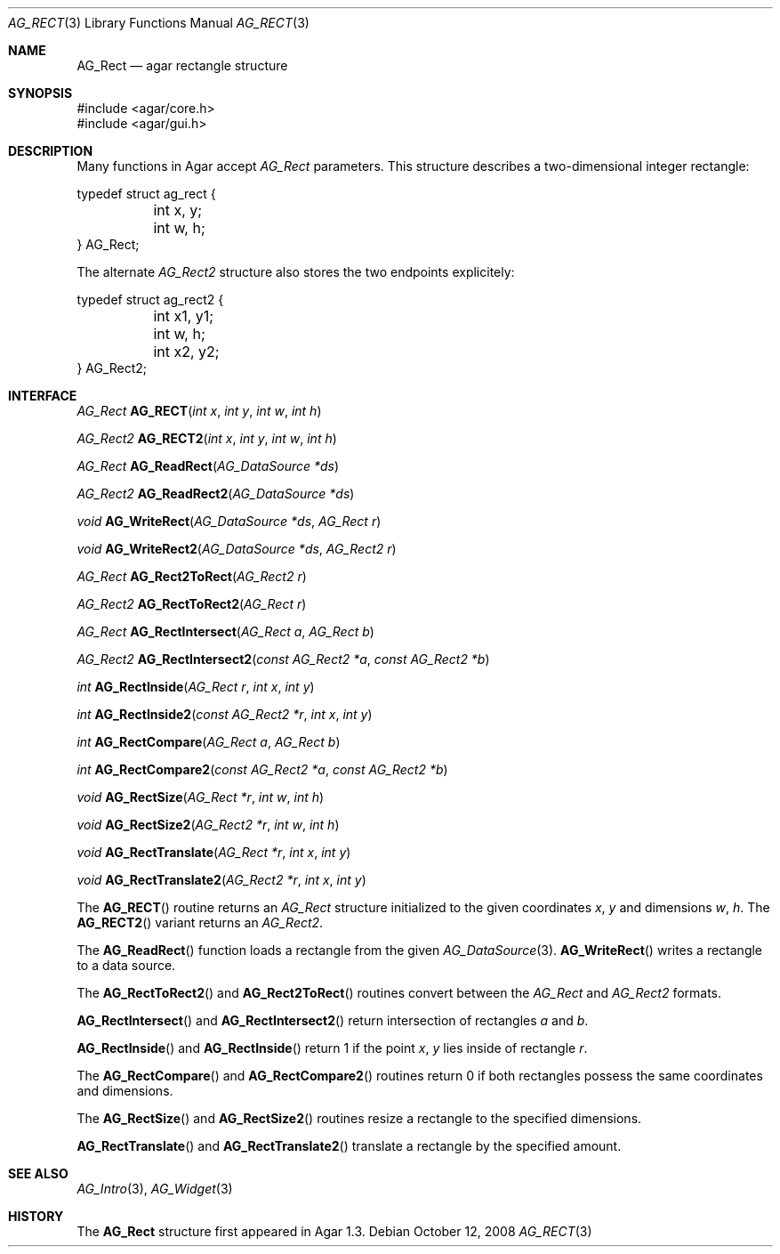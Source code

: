 .\" Copyright (c) 2008-2018 Julien Nadeau Carriere <vedge@csoft.net>
.\" All rights reserved.
.\"
.\" Redistribution and use in source and binary forms, with or without
.\" modification, are permitted provided that the following conditions
.\" are met:
.\" 1. Redistributions of source code must retain the above copyright
.\"    notice, this list of conditions and the following disclaimer.
.\" 2. Redistributions in binary form must reproduce the above copyright
.\"    notice, this list of conditions and the following disclaimer in the
.\"    documentation and/or other materials provided with the distribution.
.\" 
.\" THIS SOFTWARE IS PROVIDED BY THE AUTHOR ``AS IS'' AND ANY EXPRESS OR
.\" IMPLIED WARRANTIES, INCLUDING, BUT NOT LIMITED TO, THE IMPLIED
.\" WARRANTIES OF MERCHANTABILITY AND FITNESS FOR A PARTICULAR PURPOSE
.\" ARE DISCLAIMED. IN NO EVENT SHALL THE AUTHOR BE LIABLE FOR ANY DIRECT,
.\" INDIRECT, INCIDENTAL, SPECIAL, EXEMPLARY, OR CONSEQUENTIAL DAMAGES
.\" (INCLUDING BUT NOT LIMITED TO, PROCUREMENT OF SUBSTITUTE GOODS OR
.\" SERVICES; LOSS OF USE, DATA, OR PROFITS; OR BUSINESS INTERRUPTION)
.\" HOWEVER CAUSED AND ON ANY THEORY OF LIABILITY, WHETHER IN CONTRACT,
.\" STRICT LIABILITY, OR TORT (INCLUDING NEGLIGENCE OR OTHERWISE) ARISING
.\" IN ANY WAY OUT OF THE USE OF THIS SOFTWARE EVEN IF ADVISED OF THE
.\" POSSIBILITY OF SUCH DAMAGE.
.\"
.Dd October 12, 2008
.Dt AG_RECT 3
.Os
.ds vT Agar API Reference
.ds oS Agar 1.3.3
.Sh NAME
.Nm AG_Rect
.Nd agar rectangle structure
.Sh SYNOPSIS
.Bd -literal
#include <agar/core.h>
#include <agar/gui.h>
.Ed
.Sh DESCRIPTION
Many functions in Agar accept
.Fa AG_Rect
parameters.
This structure describes a two-dimensional integer rectangle:
.Bd -literal
typedef struct ag_rect {
	int x, y;
	int w, h;
} AG_Rect;
.Ed
.Pp
The alternate
.Ft AG_Rect2
structure also stores the two endpoints explicitely:
.Bd -literal
typedef struct ag_rect2 {
	int x1, y1;
	int w, h;
	int x2, y2;
} AG_Rect2;
.Ed
.Sh INTERFACE
.nr nS 1
.Ft AG_Rect
.Fn AG_RECT "int x" "int y" "int w" "int h"
.Pp
.Ft AG_Rect2
.Fn AG_RECT2 "int x" "int y" "int w" "int h"
.Pp
.Ft AG_Rect
.Fn AG_ReadRect "AG_DataSource *ds"
.Pp
.Ft AG_Rect2
.Fn AG_ReadRect2 "AG_DataSource *ds"
.Pp
.Ft void
.Fn AG_WriteRect "AG_DataSource *ds" "AG_Rect r"
.Pp
.Ft void
.Fn AG_WriteRect2 "AG_DataSource *ds" "AG_Rect2 r"
.Pp
.Ft AG_Rect
.Fn AG_Rect2ToRect "AG_Rect2 r"
.Pp
.Ft AG_Rect2
.Fn AG_RectToRect2 "AG_Rect r"
.Pp
.Ft AG_Rect
.Fn AG_RectIntersect "AG_Rect a" "AG_Rect b"
.Pp
.Ft AG_Rect2
.Fn AG_RectIntersect2 "const AG_Rect2 *a" "const AG_Rect2 *b"
.Pp
.Ft int
.Fn AG_RectInside "AG_Rect r" "int x" "int y"
.Pp
.Ft int
.Fn AG_RectInside2 "const AG_Rect2 *r" "int x" "int y"
.Pp
.Ft int
.Fn AG_RectCompare "AG_Rect a" "AG_Rect b"
.Pp
.Ft int
.Fn AG_RectCompare2 "const AG_Rect2 *a" "const AG_Rect2 *b"
.Pp
.Ft void
.Fn AG_RectSize "AG_Rect *r" "int w" "int h"
.Pp
.Ft void
.Fn AG_RectSize2 "AG_Rect2 *r" "int w" "int h"
.Pp
.Ft void
.Fn AG_RectTranslate "AG_Rect *r" "int x" "int y"
.Pp
.Ft void
.Fn AG_RectTranslate2 "AG_Rect2 *r" "int x" "int y"
.nr nS 0
.Pp
The
.Fn AG_RECT
routine returns an
.Ft AG_Rect
structure initialized to the given coordinates
.Fa x ,
.Fa y
and dimensions
.Fa w ,
.Fa h .
The
.Fn AG_RECT2
variant returns an
.Ft AG_Rect2 .
.Pp
The
.Fn AG_ReadRect
function loads a rectangle from the given
.Xr AG_DataSource 3 .
.Fn AG_WriteRect
writes a rectangle to a data source.
.Pp
The
.Fn AG_RectToRect2
and
.Fn AG_Rect2ToRect
routines convert between the
.Ft AG_Rect
and
.Ft AG_Rect2
formats.
.Pp
.Fn AG_RectIntersect
and
.Fn AG_RectIntersect2
return intersection of rectangles
.Fa a
and
.Fa b .
.Pp
.Fn AG_RectInside
and
.Fn AG_RectInside
return 1 if the point
.Fa x ,
.Fa y
lies inside of rectangle
.Fa r .
.Pp
The
.Fn AG_RectCompare
and
.Fn AG_RectCompare2
routines return 0 if both rectangles possess the same coordinates and
dimensions.
.Pp
The
.Fn AG_RectSize
and
.Fn AG_RectSize2
routines resize a rectangle to the specified dimensions.
.Pp
.Fn AG_RectTranslate
and
.Fn AG_RectTranslate2
translate a rectangle by the specified amount.
.Sh SEE ALSO
.Xr AG_Intro 3 ,
.Xr AG_Widget 3
.Sh HISTORY
The
.Nm
structure first appeared in Agar 1.3.
